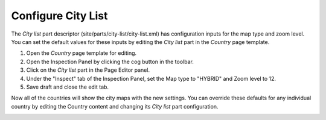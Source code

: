 Configure City List
===================

.. |cogicon| image:: images/icon-cog.png

The `City list` part descriptor (site/parts/city-list/city-list.xml) has configuration inputs for the map type and zoom level. You can set
the default values for these inputs by editing the `City list` part in the `Country` page template.

#. Open the `Country` page template for editing.
#. Open the Inspection Panel by clicking the cog button |cogicon| in the toolbar.
#. Click on the `City list` part in the Page Editor panel.
#. Under the "Inspect" tab of the Inspection Panel, set the Map type to "HYBRID" and Zoom level to 12.
#. Save draft and close the edit tab.

Now all of the countries will show the city maps with the new settings. You can override these defaults for any individual country by
editing the Country content and changing its `City list` part configuration.

.. image:: images/city-list-config.png
